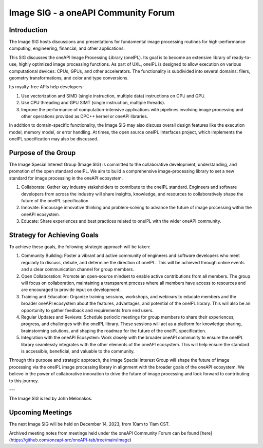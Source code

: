 ====================================
Image SIG - a oneAPI Community Forum
====================================

Introduction
============

The Image SIG hosts discussions and presentations for fundamental image
processing routines for high-performance computing, engineering, financial, and
other applications.

This SIG discusses the oneAPI Image Processing Library (oneIPL). Its goal is 
to become an extensive library of ready-to-use, highly optimized image 
processing functions. As part of UXL, oneIPL is designed to allow execution 
on various computational devices: CPUs, GPUs, and other accelerators. The 
functionality is subdivided into several domains: filers, geometry 
transformations, and color and type conversions.

Its royalty-free APIs help developers:

1. Use vectorization and SIMD (single instruction, multiple data) instructions
   on CPU and GPU.

2. Use CPU threading and GPU SIMT (single instruction, multiple threads).

3. Improve the performance of computation-intensive applications with pipelines
   involving image processing and other operations provided as DPC++ kernel or
   oneAPI libraries.

In addition to domain-specific functionality, the Image SIG may also discuss
overall design features like the execution model, memory model, or error
handling. At times, the open source oneIPL Interfaces project, which implements
the oneIPL specification may also be discussed.

Purpose of the Group
====================

The Image Special Interest Group (Image SIG) is committed to the collaborative
development, understanding, and promotion of the open standard oneIPL. We aim
to build a comprehensive image-processing library to set a new standard for
image processing in the oneAPI ecosystem.

1. Collaborate: Gather key industry stakeholders to contribute to the oneIPL
   standard. Engineers and software developers from across the industry will
   share insights, knowledge, and resources to collaboratively shape the future
   of the oneIPL specification.

2. Innovate: Encourage innovative thinking and problem-solving to advance the
   future of image processing within the oneAPI ecosystem.

3. Educate: Share experiences and best practices related to oneIPL with the
   wider oneAPI community.

Strategy for Achieving Goals
============================

To achieve these goals, the following strategic approach will be taken:

1. Community Building: Foster a vibrant and active community of engineers and
   software developers who meet regularly to discuss, debate, and determine the
   direction of oneIPL. This will be achieved through online events and a clear
   communication channel for group members.

2. Open Collaboration: Promote an open-source mindset to enable active
   contributions from all members. The group will focus on collaboration,
   maintaining a transparent process where all members have access to resources
   and are encouraged to provide input on development.

3. Training and Education: Organize training sessions, workshops, and webinars
   to educate members and the broader oneAPI ecosystem about the features,
   advantages, and potential of the oneIPL library. This will also be an
   opportunity to gather feedback and requirements from end users.

4. Regular Updates and Reviews: Schedule periodic meetings for group members to
   share their experiences, progress, and challenges with the oneIPL
   library. These sessions will act as a platform for knowledge sharing,
   brainstorming solutions, and shaping the roadmap for the future of the
   oneIPL specification.

5. Integration with the oneAPI Ecosystem: Work closely with the broader oneAPI
   community to ensure the oneIPL library seamlessly integrates with the other
   elements of the oneAPI ecosystem. This will help ensure the standard is
   accessible, beneficial, and valuable to the community.

Through this purpose and strategic approach, the Image Special Interest Group
will shape the future of image processing via the oneIPL image processing
library in alignment with the broader goals of the oneAPI ecosystem. We believe
in the power of collaborative innovation to drive the future of image
processing and look forward to contributing to this journey.

---

The Image SIG is led by John Melonakos.

Upcoming Meetings
=================

The next Image SIG will be held on December 14, 2023, from 10am to 11am CST.

Archived meeting notes from meetings held under the oneAPI 
Community Forum can be found [here](https://github.com/oneapi-src/oneAPI-tab/tree/main/image)

